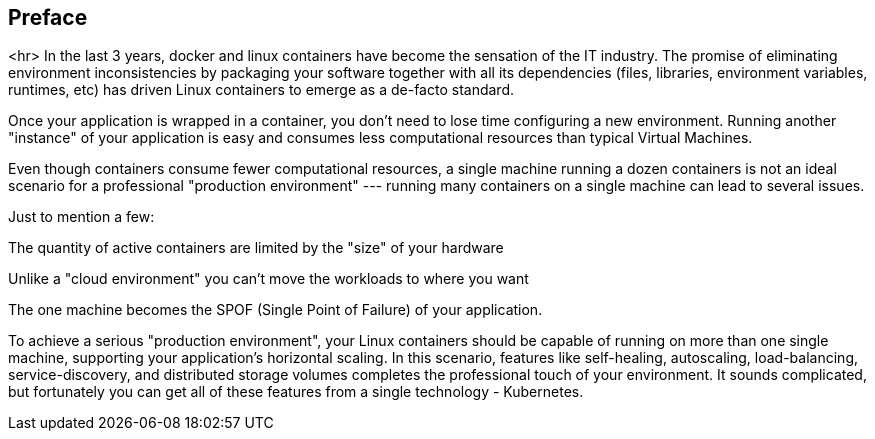 ## Preface
<hr>
In the last 3 years, docker and linux containers have become the sensation of the IT industry. The promise of eliminating environment inconsistencies by packaging your software together with all its dependencies (files, libraries, environment variables, runtimes, etc) has driven Linux containers to emerge as a de-facto standard.

Once your application is wrapped in a container, you don’t need to lose time configuring a new environment. Running another "instance" of your application is easy and consumes less computational resources than typical Virtual Machines.

Even though containers consume fewer computational resources, a single machine running a dozen containers is not an ideal scenario for a professional "production environment" --- running many containers on a single machine can lead to several issues.

Just to mention a few:

The quantity of active containers are limited by the "size" of your hardware

Unlike a "cloud environment" you can’t move the workloads to where you want

The one machine becomes the SPOF (Single Point of Failure) of your application.

To achieve a serious "production environment", your Linux containers should be capable of running on more than one single machine, supporting your application’s horizontal scaling. In this scenario, features like self-healing, autoscaling, load-balancing, service-discovery, and distributed storage volumes completes the professional touch of your environment. It sounds complicated, but fortunately you can get all of these features from a single technology - Kubernetes.